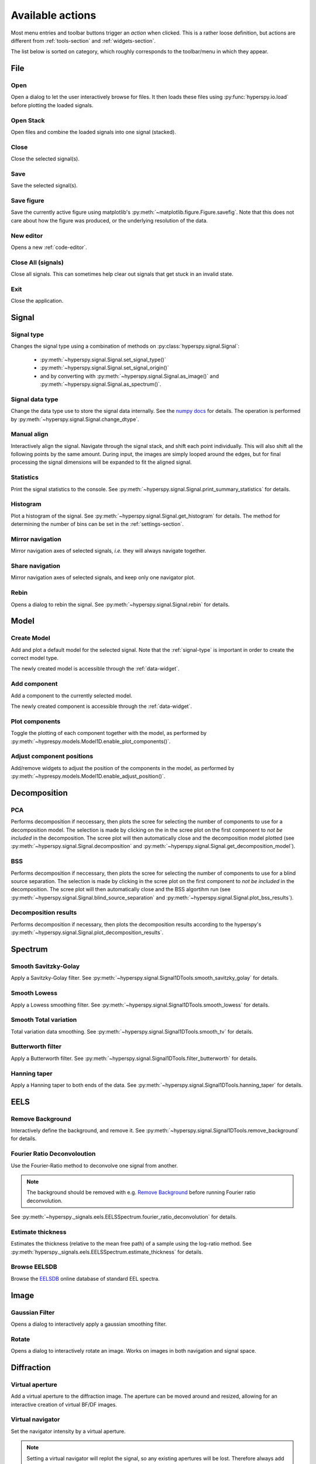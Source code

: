 
.. _actions:

Available actions
=================

Most menu entries and toolbar buttons trigger an `action` when clicked. This
is a rather loose definition, but actions are different from
:ref:`tools-section` and :ref:`widgets-section`.

The list below is sorted on category, which roughly corresponds to the
toolbar/menu in which they appear.



.. TODO - Write a sphinx extension to scrape the icons of the actions
.. Format something like: :hui:icon:`<action key>` width: 22 px


File
-----------------

Open
"""""""""""""""""""
Open a dialog to let the user interactively browse for files. It then loads
these files using :py:func:`hyperspy.io.load` before plotting the loaded
signals.

Open Stack
""""""""""""""""""""""""""""""""""""
Open files and combine the loaded signals into one signal (stacked).

Close
""""""""""""""""""""""""""""""""""""
Close the selected signal(s).

Save
""""""""""""""""""""""""""""""""""""
Save the selected signal(s).

Save figure
"""""""""""""""
Save the currently active figure using matplotlib's
:py:meth:`~matplotlib.figure.Figure.savefig`. Note that this does not care
about how the figure was produced, or the underlying resolution of the data.

.. _new-editor:

New editor
""""""""""""""""""""""""""""""""""""
Opens a new :ref:`code-editor`.


.. _close-all:

Close All (signals)
""""""""""""""""""""""""""""""""""""
Close all signals. This can sometimes help clear out signals that get stuck
in an invalid state.

Exit
"""""""""""""""
Close the application.






Signal
-----------------


.. _signal-type:

Signal type
"""""""""""""""
Changes the signal type using a combination of methods on
:py:class:`hyperspy.signal.Signal`:

    * :py:meth:`~hyperspy.signal.Signal.set_signal_type()`
    * :py:meth:`~hyperspy.signal.Signal.set_signal_origin()`
    * and by converting with :py:meth:`~hyperspy.signal.Signal.as_image()` and
      :py:meth:`~hyperspy.signal.Signal.as_spectrum()`.

Signal data type
""""""""""""""""""""""""""""""""""""
Change the data type use to store the signal data internally. See
the `numpy docs`_ for details. The operation is performed by
:py:meth:`~hyperspy.signal.Signal.change_dtype`.

.. _numpy docs: http://docs.scipy.org/doc/numpy/reference/arrays.dtypes.html#data-type-objects-dtype


.. _manual-alignment:

Manual align
""""""""""""""""""""""""""""""""""""
Interactively align the signal. Navigate through the signal stack, and shift
each point individually. This will also shift all the following points by the
same amount. During input, the images are simply looped around the edges, but
for final processing the signal dimensions will be expanded to fit the aligned
signal.

Statistics
""""""""""""""""""""""""""""""""""""
Print the signal statistics to the console. See
:py:meth:`~hyperspy.signal.Signal.print_summary_statistics` for details.

Histogram
""""""""""""""""""""""""""""""""""""
Plot a histogram of the signal. See
:py:meth:`~hyperspy.signal.Signal.get_histogram` for details. The method
for determining the number of bins can be set in the :ref:`settings-section`.

Mirror navigation
""""""""""""""""""""""""""""""""""""
Mirror navigation axes of selected signals, `i.e.` they will always navigate
together.

Share navigation
""""""""""""""""""""""""""""""""""""
Mirror navigation axes of selected signals, and keep only one navigator
plot.

Rebin
""""""""""""""""""""""""""""""""""""
Opens a dialog to rebin the signal. See
:py:meth:`~hyperspy.signal.Signal.rebin` for details.






Model
-----------------

Create Model
"""""""""""""""
Add and plot a default model for the selected signal. Note that the
:ref:`signal-type` is important in order to create the correct model type.

The newly created model is accessible through the :ref:`data-widget`.


.. _add-component:

Add component
""""""""""""""""""""""""""""""""""""
Add a component to the currently selected model.

The newly created component is accessible through the :ref:`data-widget`.


.. _plot-components:

Plot components
"""""""""""""""
Toggle the plotting of each component together with the model, as performed
by :py:meth:`~hyprespy.models.Model1D.enable_plot_components()`.

Adjust component positions
""""""""""""""""""""""""""
Add/remove widgets to adjust the position of the components in the model, as
performed by :py:meth:`~hyprespy.models.Model1D.enable_adjust_position()`.







Decomposition
-----------------

PCA
"""""""""""""""
Performs decomposition if neccessary, then plots the scree for selecting the
number of components to use for a decomposition model. The selection is made
by clicking on the in the scree plot on the first component to
`not be included` in the decomposition. The scree plot will then automatically
close and the decomposition model plotted (see
:py:meth:`~hyperspy.signal.Signal.decomposition` and
:py:meth:`~hyperspy.signal.Signal.get_decomposition_model`).

BSS
"""""""""""""""

Performs decomposition if neccessary, then plots the scree for selecting the
number of components to use for a blind source separation. The selection
is made by clicking in the scree plot on the first component to
`not be included` in the decomposition. The scree plot will then automatically
close and the BSS algortihm run (see
:py:meth:`~hyperspy.signal.Signal.blind_source_separation` and
:py:meth:`~hyperspy.signal.Signal.plot_bss_results`).


Decomposition results
"""""""""""""""""""""

Performs decomposition if necessary, then plots the decomposition results
according to the hyperspy's
:py:meth:`~hyperspy.signal.Signal.plot_decomposition_results`.








Spectrum
-----------------

Smooth Savitzky-Golay
""""""""""""""""""""""""""""""""""""
Apply a Savitzky-Golay filter. See
:py:meth:`~hyperspy.signal.Signal1DTools.smooth_savitzky_golay` for details.

Smooth Lowess
""""""""""""""""""""""""""""""""""""
Apply a Lowess smoothing filter. See
:py:meth:`~hyperspy.signal.Signal1DTools.smooth_lowess` for details.

Smooth Total variation
""""""""""""""""""""""""""""""""""""
Total variation data smoothing. See
:py:meth:`~hyperspy.signal.Signal1DTools.smooth_tv` for details.

Butterworth filter
""""""""""""""""""""""""""""""""""""
Apply a Butterworth filter. See
:py:meth:`~hyperspy.signal.Signal1DTools.filter_butterworth` for details.

Hanning taper
""""""""""""""""""""""""""""""""""""
Apply a Hanning taper to both ends of the data. See
:py:meth:`~hyperspy.signal.Signal1DTools.hanning_taper` for details.







EELS
-----------------

Remove Background
""""""""""""""""""""""""""""""""""""
Interactively define the background, and remove it. See
:py:meth:`~hyperspy.signal.Signal1DTools.remove_background` for details.

Fourier Ratio Deconvoloution
""""""""""""""""""""""""""""""""""""
Use the Fourier-Ratio method to deconvolve one signal from another.

.. note::

    The background should be removed with e.g. `Remove Background`_ before
    running Fourier ratio deconvolution.

See :py:meth:`~hyperspy._signals.eels.EELSSpectrum.fourier_ratio_deconvolution`
for details.

Estimate thickness
""""""""""""""""""""""""""""""""""""
Estimates the thickness (relative to the mean free path) of a sample using
the log-ratio method. See
:py:meth:`hyperspy._signals.eels.EELSSpectrum.estimate_thickness` for details.

Browse EELSDB
""""""""""""""""""""""""""""""""""""
Browse the EELSDB_ online database of standard EEL spectra.

.. _EELSDB: http://eelsdb.eu






Image
-----------------

Gaussian Filter
""""""""""""""""""""""""""""""""""""
Opens a dialog to interactively apply a gaussian smoothing filter.

Rotate
""""""""""""""""""""""""""""""""""""
Opens a dialog to interactively rotate an image. Works on images in both
navigation and signal space.






Diffraction
-----------------

Virtual aperture
""""""""""""""""""""""""""""""""""""
Add a virtual aperture to the diffraction image. The aperture can be moved
around and resized, allowing for an interactive creation of virtual BF/DF
images.

Virtual navigator
""""""""""""""""""""""""""""""""""""
Set the navigator intensity by a virtual aperture.

.. note::
    Setting a virtual navigator will replot the signal, so any existing
    apertures will be lost. Therefore always add the virtual navigator first
    if you want to use one.

.. figure:: virtual_apertures.png

    Example of a signal with a virtual navigator and three virtual apertures.
    The navigator (orange circle) selects the direct beam, giving a virtual
    bright-field image, while the other apertures select diffraction spots
    unique to three different grains/phases.

Virtual annulus
""""""""""""""""""""""""""""""""""""
Add a virtual annulus to the diffraction image. An annulus is simply a hollow
disc, and it can be moved around and resized, allowing for an interactive
creation of virtual annular dark field images.







Math
-----------------

Mean
""""""""""""""""""""""""""""""""""""
Plot the mean of the current signal across all navigation axes.

Sum
""""""""""""""""""""""""""""""""""""
Plot the sum of the current signal across all navigation axes.

Maximum
""""""""""""""""""""""""""""""""""""
Plot the maximum of the current signal across all navigation axes.

Minimum
""""""""""""""""""""""""""""""""""""
Plot the sum of the current signal across all navigation axes.

Std.dev.
""""""""""""""""""""""""""""""""""""
Plot the standard deviation of the current signal across all navigation axes.

Variance
""""""""""""""""""""""""""""""""""""
Plot the variances of the current signal. across all navigation axes


FFT
""""""""""""""""""""""""""""""""""""
Perform a fast fourier transform on the active part of the signal.

Live FFT
"""""""""""""""
Perform a fast fourier transform on the active part of the signal. The live
FFT updates the FFT as the signal is navigated.

Signal FFT
""""""""""""""""""""""""""""""""""""
Perform a fast fourier transform on the entire signal, not just the active
part.

Inverse FFT
""""""""""""""""""""""""""""""""""""
Perform an inverse fast fourier transform on the active part of the signal.

Inverse Signal FFT
""""""""""""""""""""""""""""""""""""
Perform an inverse fast fourier transform on the entire signal.






Plot
---------------

Tight layout
""""""""""""""""""""""""""""""""""""
Apply a tight layout to the selected plot. This is basically a workaround
for the not so ideal basic layout for matplotlib figures, especially if they
have been resized.







Settings
-----------------

.. _version-selector:

Version selector
""""""""""""""""""""""""""""""""""""
Open dialog to select branch/version of HyperSpy/HyperSpyUI.

 .. warning::

    This can invalidate your installation of HyperSpyUI and/or HyperSpy. Use
    with caution!

Opens up a dialogbox that enables you to install a specific GitHub branch for
HyperSpy and HyperSpyUI. This will basically download and install the selected
branch using `pip`_, whether or not that version works or if the HyperSpy and
HyperSpyUI verions are internally compatible, or even compatible with your
version of Python. As this can prevent you from starting the application
afterwards, you might end up having to reinstall it.

.. _pip: http://pip.pypa.io/

.. note::

    If your current installation is a git repository, this will check out
    the selected branch instead of doing a pip install.

.. _check-for-updates:

Check for updates
""""""""""""""""""
Checks for updates to HyperSpy and HyperSpyUI. If the packages are not source
installs, it checks for a new version on `PyPI`_.

.. _PyPI: https://pypi.python.org/pypi/hyperspyui/


Plugin manager
""""""""""""""""""""""""""""""""""""
Show the plugin manager dialog (see
:ref:`plugin-manager-widget` and
:py:class:`~hyperspyui.pluginmanager.PluginManager`).


.. _reset-layout:

Reset layout
""""""""""""""""""""""""""""""""""""
Resets layout of toolbars and widgets.

HyperSpy settings
""""""""""""""""""""""""""""""""""""
Edit the HyperSpy package settings.


.. _edit-settings:

Edit settings
"""""""""""""""
Shows a dialog for editing the application and plugins settings. See








Windows
-----------------

Tile
""""""""""""""""""""""""""""""""""""
Arranges all figures in a tile pattern.

Cascade
""""""""""""""""""""""""""""""""""""
Arranges all figures in a cascade pattern.


Close all (windows)
""""""""""""""""""""""""""""""""""""
Closes all matplotlib figures.


